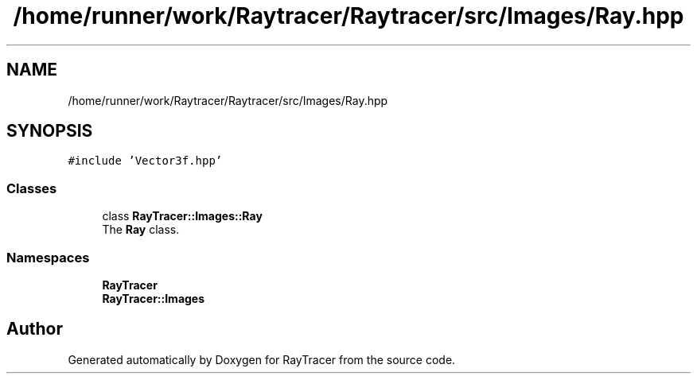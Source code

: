 .TH "/home/runner/work/Raytracer/Raytracer/src/Images/Ray.hpp" 1 "Fri May 12 2023" "RayTracer" \" -*- nroff -*-
.ad l
.nh
.SH NAME
/home/runner/work/Raytracer/Raytracer/src/Images/Ray.hpp
.SH SYNOPSIS
.br
.PP
\fC#include 'Vector3f\&.hpp'\fP
.br

.SS "Classes"

.in +1c
.ti -1c
.RI "class \fBRayTracer::Images::Ray\fP"
.br
.RI "The \fBRay\fP class\&. "
.in -1c
.SS "Namespaces"

.in +1c
.ti -1c
.RI " \fBRayTracer\fP"
.br
.ti -1c
.RI " \fBRayTracer::Images\fP"
.br
.in -1c
.SH "Author"
.PP 
Generated automatically by Doxygen for RayTracer from the source code\&.
